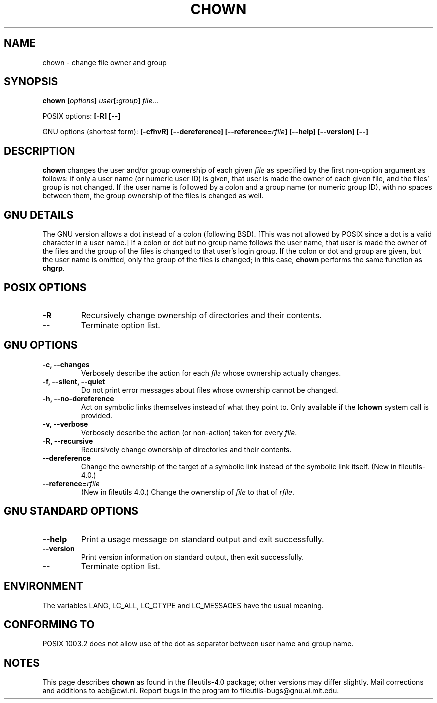 .\" Copyright Andries Brouwer, Ragnar Hojland Espinosa and A. Wik, 1998.
.\"
.\" This file may be copied under the conditions described
.\" in the LDP GENERAL PUBLIC LICENSE, Version 1, September 1998
.\" that should have been distributed together with this file.
.\"
.TH CHOWN 1 "November 1998" "GNU fileutils 4.0"
.SH NAME
chown \- change file owner and group
.SH SYNOPSIS
.BI "chown [" options "] " user "[:" group "] " file...
.sp
POSIX options:
.B "[\-R] [\-\-]"
.sp
GNU options (shortest form):
.B "[\-cfhvR] [\-\-dereference]"
.BI [\-\-reference= rfile ]
.B "[\-\-help] [\-\-version] [\-\-]"
.SH DESCRIPTION
.B chown
changes the user and/or group ownership of each given
.I file
as specified by the first non-option argument
as follows: if only a user name (or numeric user ID) is given,
that user is made the owner of each given file, and the files' group is
not changed.  If the user name is followed by a colon and a group
name (or numeric group ID), with no spaces between them, the group ownership
of the files is changed as well.
.SH "GNU DETAILS"
The GNU version allows a dot instead of a colon (following BSD).
[This was not allowed by POSIX since a dot is a valid character
in a user name.]
If a colon or dot but no group name follows
the user name, that user is made the owner of the files and the group of the
files is changed to that user's login group.  If the colon or dot and group
are given, but the user name is omitted, only the group of the files is
changed; in this case,
.B chown
performs the same function as
.BR chgrp .
.SH "POSIX OPTIONS"
.TP
.B "\-R"
Recursively change ownership of directories and their contents.
.TP
.B "\-\-"
Terminate option list.
.SH "GNU OPTIONS"
.TP
.B "\-c, \-\-changes"
Verbosely describe the action for each
.I file
whose ownership actually changes.
.TP
.B "\-f, \-\-silent, \-\-quiet"
Do not print error messages about files whose ownership cannot be changed.
.TP
.B "\-h, \-\-no\-dereference"
Act on symbolic links themselves instead of what they point to.
Only available if the
.B lchown
system call is provided.
.TP
.B "\-v, \-\-verbose"
Verbosely describe the action (or non-action) taken for every 
.IR file .
.TP
.B "\-R, \-\-recursive"
Recursively change ownership of directories and their contents.
.TP
.B \-\-dereference
Change the ownership of the target of a symbolic link instead of the
symbolic link itself.
(New in file\%utils-4.0.)
.TP
.BI "\-\-reference=" "rfile"
(New in file\%utils 4.0.)
Change the ownership of
.I file
to that of
.IR rfile .
.SH "GNU STANDARD OPTIONS"
.TP
.B "\-\-help"
Print a usage message on standard output and exit successfully.
.TP
.B "\-\-version"
Print version information on standard output, then exit successfully.
.TP
.B "\-\-"
Terminate option list.
.SH ENVIRONMENT
The variables LANG, LC_ALL, LC_CTYPE and LC_MESSAGES have the
usual meaning.
.SH "CONFORMING TO"
POSIX 1003.2 does not allow use of the dot as separator
between user name and group name.
.SH NOTES
This page describes
.B chown
as found in the fileutils-4.0 package;
other versions may differ slightly.
Mail corrections and additions to aeb@cwi.nl.
Report bugs in the program to fileutils-bugs@gnu.ai.mit.edu.
